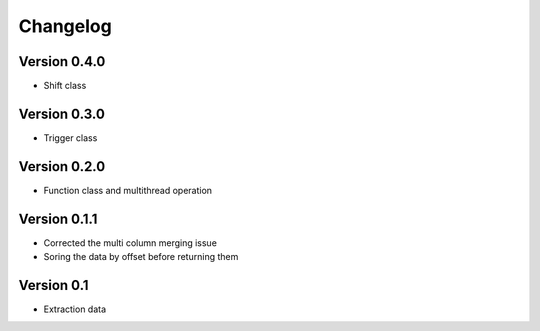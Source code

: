 =========
Changelog
=========

Version 0.4.0
=============
- Shift class

Version 0.3.0
=============
- Trigger class

Version 0.2.0
=============
- Function class and multithread operation

Version 0.1.1
=============

- Corrected the multi column merging issue
- Soring the data by offset before returning them


Version 0.1
===========

- Extraction data